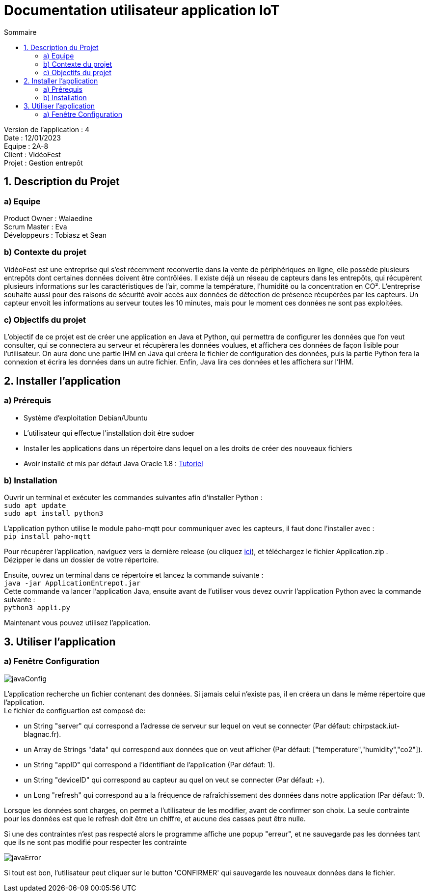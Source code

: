 = Documentation utilisateur application IoT
:toc:
:toc-title: Sommaire

Version de l'application : 4 +
Date : 12/01/2023 +
Equipe : 2A-8 +
Client : VidéoFest +
Projet : Gestion entrepôt + 

<<<

== 1. Description du Projet
=== a) Equipe

Product Owner : Walaedine +
Scrum Master : Eva +
Développeurs : Tobiasz et Sean +

=== b) Contexte du projet

VidéoFest est une entreprise qui s'est récemment reconvertie dans la vente de périphériques en ligne, elle possède plusieurs entrepôts dont certaines données doivent être contrôlées. Il existe déjà un réseau de capteurs dans les entrepôts, qui récupèrent plusieurs informations sur les caractéristiques de l'air, comme la température, l'humidité ou la concentration en CO². L'entreprise souhaite aussi pour des raisons de sécurité avoir accès aux données de détection de présence récupérées par les capteurs. Un capteur envoit les informations au serveur toutes les 10 minutes, mais pour le moment ces données ne sont pas exploitées.

=== c) Objectifs du projet

L'objectif de ce projet est de créer une application en Java et Python, qui permettra de configurer les données que l'on veut consulter, qui se connectera au serveur et récupèrera les données voulues, et affichera ces données de façon lisible pour l'utilisateur. On aura donc une partie IHM en Java qui créera le fichier de configuration des données, puis la partie Python fera la connexion et écrira les données dans un autre fichier. Enfin, Java lira ces données et les affichera sur l'IHM.

== 2. Installer l'application
=== a) Prérequis
* Système d'exploitation Debian/Ubuntu
* L'utilisateur qui effectue l'installation doit être sudoer
* Installer les applications dans un répertoire dans lequel on a les droits de créer des nouveaux fichiers
* Avoir installé et mis par défaut Java Oracle 1.8 : https://docs.datastax.com/en/jdk-install/doc/jdk-install/installOracleJdkDeb.html[Tutoriel]

=== b) Installation
Ouvrir un terminal et exécuter les commandes suivantes afin d'installer Python : +
`sudo apt update` +
`sudo apt install python3` +

L'application python utilise le module paho-mqtt pour communiquer avec les capteurs, il faut donc l'installer avec : +
`pip install paho-mqtt` +

Pour récupérer l'application, naviguez vers la dernière release (ou cliquez https://github.com/IUT-Blagnac/sae3-01-devapp-g2a-8/releases/latest[ici]), et téléchargez le fichier Application.zip . +
Dézipper le dans un dossier de votre répertoire. +

Ensuite, ouvrez un terminal dans ce répertoire et lancez la commande suivante : +
`java -jar ApplicationEntrepot.jar` +
Cette commande va lancer l'application Java, ensuite avant de l'utiliser vous devez ouvrir l'application Python avec la commande suivante : +
`python3 appli.py` +

Maintenant vous pouvez utilisez l'application.

== 3. Utiliser l'application

=== a) Fenêtre Configuration

image::images/javaConfig.png[]

L'application recherche un fichier contenant des données. Si jamais celui n'existe pas, il en créera un dans le même répertoire que l'application. +
Le fichier de configuartion est composé de: +

 * un String "server" qui correspond a l'adresse de serveur sur lequel on veut se connecter (Par défaut: chirpstack.iut-blagnac.fr). +

 * un Array de Strings "data" qui correspond aux données que on veut afficher (Par défaut: ["temperature","humidity","co2"]). +

 * un String "appID" qui correspond a l'identifiant de l'application (Par défaut: 1).

 * un String "deviceID" qui correspond au capteur au quel on veut se connecter (Par défaut: +).

 * un Long "refresh" qui correspond au a la fréquence de rafraîchissement des données dans notre application (Par défaut: 1).

Lorsque les données sont charges, on permet a l'utilisateur de les modifier, avant de confirmer son choix. La seule contrainte pour les données est que le refresh doit être un chiffre, et aucune des casses peut être nulle. +

Si une des contraintes n'est pas respecté alors le programme affiche une popup "erreur", et ne sauvegarde pas les données tant que ils ne sont pas modifié pour respecter les contrainte

image::images/javaError.png[]

Si tout est bon, l'utilisateur peut cliquer sur le button 'CONFIRMER' qui sauvegarde les nouveaux données dans le fichier.
